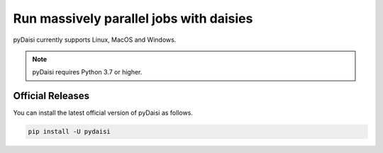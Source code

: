 
Run massively parallel jobs with daisies
========================================================

pyDaisi currently supports Linux, MacOS and Windows.

.. note::
    
    pyDaisi requires Python 3.7 or higher.

Official Releases
-----------------

You can install the latest official version of pyDaisi as follows.

.. code-block:: bash

  pip install -U pydaisi  

